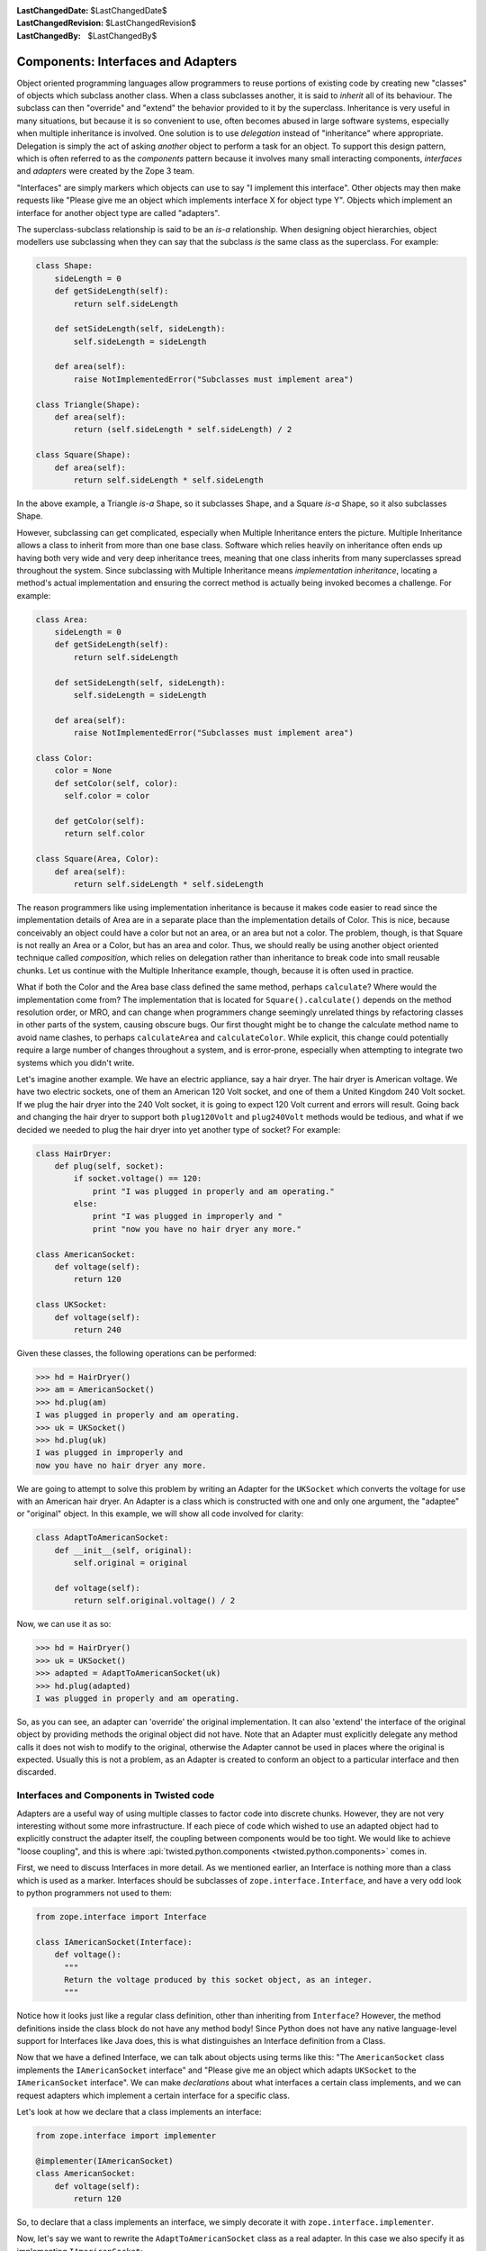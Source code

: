 :LastChangedDate: $LastChangedDate$
:LastChangedRevision: $LastChangedRevision$
:LastChangedBy: $LastChangedBy$

Components: Interfaces and Adapters
===================================

Object oriented programming languages allow programmers to reuse portions of existing code by creating new "classes" of objects which subclass another class.
When a class subclasses another, it is said to *inherit* all of its behaviour.
The subclass can then "override" and "extend" the behavior provided to it by the superclass.
Inheritance is very useful in many situations, but because it is so convenient to use, often becomes abused in large software systems, especially when multiple inheritance is involved.
One solution is to use *delegation* instead of "inheritance" where appropriate.
Delegation is simply the act of asking *another* object to perform a task for an object.
To support this design pattern, which is often referred to as the *components* pattern because it involves many small interacting components, *interfaces* and *adapters* were created by the Zope 3 team.

"Interfaces" are simply markers which objects can use to say "I implement this interface".
Other objects may then make requests like "Please give me an object which implements interface X for object type Y".
Objects which implement an interface for another object type are called "adapters".

The superclass-subclass relationship is said to be an *is-a* relationship.
When designing object hierarchies, object modellers use subclassing when they can say that the subclass *is* the same class as the superclass.
For example:

.. code-block:: python

    class Shape:
        sideLength = 0
        def getSideLength(self):
            return self.sideLength

        def setSideLength(self, sideLength):
            self.sideLength = sideLength

        def area(self):
            raise NotImplementedError("Subclasses must implement area")

    class Triangle(Shape):
        def area(self):
            return (self.sideLength * self.sideLength) / 2

    class Square(Shape):
        def area(self):
            return self.sideLength * self.sideLength

In the above example, a Triangle *is-a* Shape, so it subclasses Shape, and a Square *is-a* Shape, so it also subclasses Shape.

However, subclassing can get complicated, especially when Multiple Inheritance enters the picture.
Multiple Inheritance allows a class to inherit from more than one base class.
Software which relies heavily on inheritance often ends up having both very wide and very deep inheritance trees, meaning that one class inherits from many superclasses spread throughout the system.
Since subclassing with Multiple Inheritance means *implementation inheritance*, locating a method's actual implementation and ensuring the correct method is actually being invoked becomes a challenge.
For example:

.. code-block:: python

    class Area:
        sideLength = 0
        def getSideLength(self):
            return self.sideLength

        def setSideLength(self, sideLength):
            self.sideLength = sideLength

        def area(self):
            raise NotImplementedError("Subclasses must implement area")

    class Color:
        color = None
        def setColor(self, color):
          self.color = color

        def getColor(self):
          return self.color

    class Square(Area, Color):
        def area(self):
            return self.sideLength * self.sideLength


The reason programmers like using implementation inheritance is because it makes code easier to read since the implementation details of Area are in a separate place than the implementation details of Color.
This is nice, because conceivably an object could have a color but not an area, or an area but not a color.
The problem, though, is that Square is not really an Area or a Color, but has an area and color.
Thus, we should really be using another object oriented technique called *composition*, which relies on delegation rather than inheritance to break code into small reusable chunks.
Let us continue with the Multiple Inheritance example, though, because it is often used in practice.

What if both the Color and the Area base class defined the same method, perhaps ``calculate``?
Where would the implementation come from?
The implementation that is located for ``Square().calculate()`` depends on the method resolution order, or MRO, and can change when programmers change seemingly unrelated things by refactoring classes in other parts of the system, causing obscure bugs.
Our first thought might be to change the calculate method name to avoid name clashes, to perhaps ``calculateArea`` and ``calculateColor``.
While explicit, this change could potentially require a large number of changes throughout a system, and is error-prone, especially when attempting to integrate two systems which you didn't write.

Let's imagine another example. We have an electric appliance, say a hair dryer.
The hair dryer is American voltage.
We have two electric sockets, one of them an American 120 Volt socket, and one of them a United Kingdom 240 Volt socket.
If we plug the hair dryer into the 240 Volt socket, it is going to expect 120 Volt current and errors will result.
Going back and changing the hair dryer to support both ``plug120Volt`` and ``plug240Volt`` methods would be tedious, and what if we decided we needed to plug the hair dryer into yet another type of socket?
For example:

.. code-block:: python

    class HairDryer:
        def plug(self, socket):
            if socket.voltage() == 120:
                print "I was plugged in properly and am operating."
            else:
                print "I was plugged in improperly and "
                print "now you have no hair dryer any more."

    class AmericanSocket:
        def voltage(self):
            return 120

    class UKSocket:
        def voltage(self):
            return 240


Given these classes, the following operations can be performed:

.. code-block:: pycon

    >>> hd = HairDryer()
    >>> am = AmericanSocket()
    >>> hd.plug(am)
    I was plugged in properly and am operating.
    >>> uk = UKSocket()
    >>> hd.plug(uk)
    I was plugged in improperly and
    now you have no hair dryer any more.


We are going to attempt to solve this problem by writing an Adapter for the ``UKSocket`` which converts the voltage for use with an American hair dryer.
An Adapter is a class which is constructed with one and only one argument, the "adaptee" or "original" object.
In this example, we will show all code involved for clarity:

.. code-block:: python

    class AdaptToAmericanSocket:
        def __init__(self, original):
            self.original = original

        def voltage(self):
            return self.original.voltage() / 2


Now, we can use it as so:

.. code-block:: pycon

    >>> hd = HairDryer()
    >>> uk = UKSocket()
    >>> adapted = AdaptToAmericanSocket(uk)
    >>> hd.plug(adapted)
    I was plugged in properly and am operating.


So, as you can see, an adapter can 'override' the original implementation.
It can also 'extend' the interface of the original object by providing methods the original object did not have.
Note that an Adapter must explicitly delegate any method calls it does not wish to modify to the original, otherwise the Adapter cannot be used in places where the original is expected.
Usually this is not a problem, as an Adapter is created to conform an object to a particular interface and then discarded.


Interfaces and Components in Twisted code
-----------------------------------------

Adapters are a useful way of using multiple classes to factor code into discrete chunks.
However, they are not very interesting without some more infrastructure.
If each piece of code which wished to use an adapted object had to explicitly construct the adapter itself, the coupling between components would be too tight.
We would like to achieve "loose coupling", and this is where :api:`twisted.python.components <twisted.python.components>` comes in.

First, we need to discuss Interfaces in more detail.
As we mentioned earlier, an Interface is nothing more than a class which is used as a marker.
Interfaces should be subclasses of ``zope.interface.Interface``, and have a very odd look to python programmers not used to them:

.. code-block:: python

    from zope.interface import Interface

    class IAmericanSocket(Interface):
        def voltage():
          """
          Return the voltage produced by this socket object, as an integer.
          """


Notice how it looks just like a regular class definition, other than inheriting from ``Interface``?
However, the method definitions inside the class block do not have any method body!
Since Python does not have any native language-level support for Interfaces like Java does, this is what distinguishes an Interface definition from a Class.

Now that we have a defined Interface, we can talk about objects using terms like this:
"The ``AmericanSocket`` class implements the ``IAmericanSocket`` interface" and "Please give me an object which adapts ``UKSocket`` to the ``IAmericanSocket`` interface".
We can make *declarations* about what interfaces a certain class implements, and we can request adapters which implement a certain interface for a specific class.

Let's look at how we declare that a class implements an interface:

.. code-block:: python

    from zope.interface import implementer

    @implementer(IAmericanSocket)
    class AmericanSocket:
        def voltage(self):
            return 120

So, to declare that a class implements an interface, we simply decorate it with ``zope.interface.implementer``.

Now, let's say we want to rewrite the ``AdaptToAmericanSocket`` class as a real adapter.
In this case we also specify it as implementing ``IAmericanSocket``:

.. code-block:: python

    from zope.interface import implementer

    @implementer(IAmericanSocket)
    class AdaptToAmericanSocket:
        def __init__(self, original):
            """
            Pass the original UKSocket object as original
            """
            self.original = original

        def voltage(self):
            return self.original.voltage() / 2


Notice how we placed the implements declaration on this adapter class.
So far, we have not achieved anything by using components other than requiring us to type more.
In order for components to be useful, we must use the *component registry*.
Since ``AdaptToAmericanSocket`` implements ``IAmericanSocket`` and regulates the voltage of a ``UKSocket`` object, we can register ``AdaptToAmericanSocket`` as an ``IAmericanSocket`` adapter for the ``UKSocket`` class.
It is easier to see how this is done in code than to describe it:

.. code-block:: python

    from zope.interface import Interface, implementer
    from twisted.python import components

    class IAmericanSocket(Interface):
        def voltage():
          """
          Return the voltage produced by this socket object, as an integer.
          """

    @implementer(IAmericanSocket)
    class AmericanSocket:
        def voltage(self):
            return 120

    class UKSocket:
        def voltage(self):
            return 240

    @implementer(IAmericanSocket)
    class AdaptToAmericanSocket:
        def __init__(self, original):
            self.original = original

        def voltage(self):
            return self.original.voltage() / 2

    components.registerAdapter(
        AdaptToAmericanSocket,
        UKSocket,
        IAmericanSocket)


Now, if we run this script in the interactive interpreter, we can discover a little more about how to use components.
The first thing we can do is discover whether an object implements an interface or not:

.. code-block:: pycon

    >>> IAmericanSocket.implementedBy(AmericanSocket)
    True
    >>> IAmericanSocket.implementedBy(UKSocket)
    False
    >>> am = AmericanSocket()
    >>> uk = UKSocket()
    >>> IAmericanSocket.providedBy(am)
    True
    >>> IAmericanSocket.providedBy(uk)
    False


As you can see, the ``AmericanSocket`` instance claims to implement ``IAmericanSocket``, but the ``UKSocket`` does not.
If we wanted to use the ``HairDryer`` with the ``AmericanSocket``, we could know that it would be safe to do so by checking whether it implements ``IAmericanSocket``.
However, if we decide we want to use ``HairDryer`` with a ``UKSocket`` instance, we must *adapt* it to ``IAmericanSocket`` before doing so.
We use the interface object to do this:

.. code-block:: pycon

    >>> IAmericanSocket(uk)
    <__main__.AdaptToAmericanSocket instance at 0x1a5120>


When calling an interface with an object as an argument, the interface looks in the adapter registry for an adapter which implements the interface for the given instance's class.
If it finds one, it constructs an instance of the Adapter class, passing the constructor the original instance, and returns it.
Now the ``HairDryer`` can safely be used with the adapted  ``UKSocket`` .
But what happens if we attempt to adapt an object which already implements ``IAmericanSocket``?
We simply get back the original instance:

.. code-block:: pycon

    >>> IAmericanSocket(am)
    <__main__.AmericanSocket instance at 0x36bff0>


So, we could write a new "smart" ``HairDryer`` which automatically looked up an adapter for the socket you tried to plug it into:

.. code-block:: python

    class HairDryer:
        def plug(self, socket):
            adapted = IAmericanSocket(socket)
            assert adapted.voltage() == 120, "BOOM"
            print "I was plugged in properly and am operating"

Now, if we create an instance of our new "smart" ``HairDryer`` and attempt to plug it in to various sockets, the ``HairDryer`` will adapt itself automatically depending on the type of socket it is plugged in to:

.. code-block:: pycon

    >>> am = AmericanSocket()
    >>> uk = UKSocket()
    >>> hd = HairDryer()
    >>> hd.plug(am)
    I was plugged in properly and am operating
    >>> hd.plug(uk)
    I was plugged in properly and am operating


Voila; the magic of components.


Components and Inheritance
~~~~~~~~~~~~~~~~~~~~~~~~~~

If you inherit from a class which implements some interface, and your new subclass declares that it implements another interface, the implements will be inherited by default.

For example, :api:`twisted.spread.pb.Root <pb.Root>` is a class which implements :api:`twisted.spread.pb.IPBRoot <IPBRoot>`.
This interface indicates that an object has remotely-invokable methods and can be used as the initial object served by a new Broker instance.
It has an ``implements`` setting like:

.. code-block:: python

    from zope.interface import implementer

    @implementer(IPBRoot)
    class Root(Referenceable):
        pass


Suppose you have your own class which implements your ``IMyInterface`` interface:

.. code-block:: python

    from zope.interface import implementer, Interface

    class IMyInterface(Interface):
        pass

    @implementer(IMyInterface)
    class MyThing:
        pass


Now if you want to make this class inherit from ``pb.Root``, the interfaces code will automatically determine that it also implements ``IPBRoot``:

.. code-block:: python

    from twisted.spread import pb
    from zope.interface import implementer, Interface

    class IMyInterface(Interface):
        pass

    @implementer(IMyInterface)
    class MyThing(pb.Root):
        pass


.. code-block:: pycon

    >>> from twisted.spread.flavors import IPBRoot
    >>> IPBRoot.implementedBy(MyThing)
    True


If you want ``MyThing`` to inherit from ``pb.Root`` but *not* implement ``IPBRoot`` like ``pb.Root`` does, use ``@implementer_only``:

.. code-block:: python

    from twisted.spread import pb
    from zope.interface import implementer_only, Interface

    class IMyInterface(Interface):
        pass

    @implementer_only(IMyInterface)
    class MyThing(pb.Root):
        pass


.. code-block:: pycon

    >>> from twisted.spread.pb import IPBRoot
    >>> IPBRoot.implementedBy(MyThing)
    False
